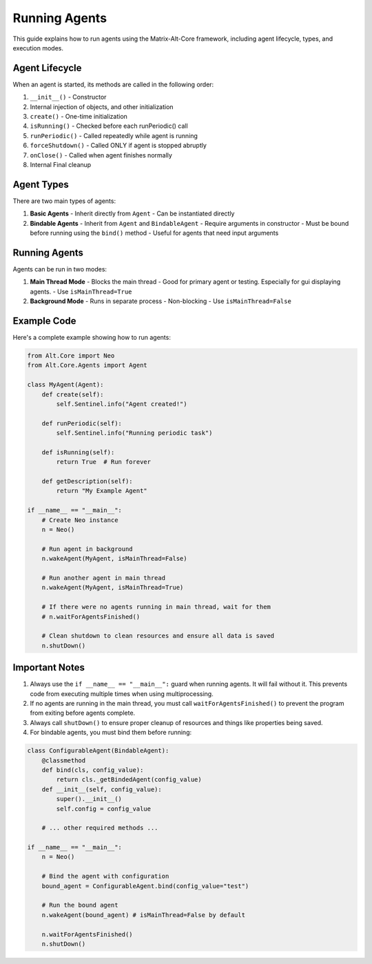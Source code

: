 Running Agents
===================

This guide explains how to run agents using the Matrix-Alt-Core framework, including agent lifecycle, types, and execution modes.

Agent Lifecycle
-------------------

When an agent is started, its methods are called in the following order:

1. ``__init__()`` - Constructor
2. Internal injection of objects, and other initialization
3. ``create()`` - One-time initialization
4. ``isRunning()`` - Checked before each runPeriodic() call
5. ``runPeriodic()`` - Called repeatedly while agent is running
6. ``forceShutdown()`` - Called ONLY if agent is stopped abruptly
7. ``onClose()`` - Called when agent finishes normally
8. Internal Final cleanup

Agent Types
-------------------

There are two main types of agents:

1. **Basic Agents**
   - Inherit directly from ``Agent``
   - Can be instantiated directly

2. **Bindable Agents**
   - Inherit from ``Agent`` and ``BindableAgent``
   - Require arguments in constructor
   - Must be bound before running using the ``bind()`` method
   - Useful for agents that need input arguments

Running Agents
-------------------

Agents can be run in two modes:

1. **Main Thread Mode**
   - Blocks the main thread
   - Good for primary agent or testing. Especially for gui displaying agents.
   - Use ``isMainThread=True``

2. **Background Mode**
   - Runs in separate process
   - Non-blocking
   - Use ``isMainThread=False``

Example Code
-------------------

Here's a complete example showing how to run agents:

.. code-block:: python

    from Alt.Core import Neo
    from Alt.Core.Agents import Agent

    class MyAgent(Agent):
        def create(self):
            self.Sentinel.info("Agent created!")
            
        def runPeriodic(self):
            self.Sentinel.info("Running periodic task")
            
        def isRunning(self):
            return True  # Run forever
            
        def getDescription(self):
            return "My Example Agent"

    if __name__ == "__main__":
        # Create Neo instance
        n = Neo()
        
        # Run agent in background
        n.wakeAgent(MyAgent, isMainThread=False)
        
        # Run another agent in main thread
        n.wakeAgent(MyAgent, isMainThread=True)
        
        # If there were no agents running in main thread, wait for them
        # n.waitForAgentsFinished()
        
        # Clean shutdown to clean resources and ensure all data is saved
        n.shutDown()

Important Notes
-------------------

1. Always use the ``if __name__ == "__main__":`` guard when running agents. It will fail without it. This prevents code from executing multiple times when using multiprocessing.

2. If no agents are running in the main thread, you must call ``waitForAgentsFinished()`` to prevent the program from exiting before agents complete.

3. Always call ``shutDown()`` to ensure proper cleanup of resources and things like properties being saved.

4. For bindable agents, you must bind them before running:

.. code-block:: python

    class ConfigurableAgent(BindableAgent):
        @classmethod
        def bind(cls, config_value):
            return cls._getBindedAgent(config_value)
        def __init__(self, config_value):
            super().__init__()
            self.config = config_value
            
        # ... other required methods ...

    if __name__ == "__main__":
        n = Neo()
        
        # Bind the agent with configuration
        bound_agent = ConfigurableAgent.bind(config_value="test")
        
        # Run the bound agent
        n.wakeAgent(bound_agent) # isMainThread=False by default
        
        n.waitForAgentsFinished()
        n.shutDown()

